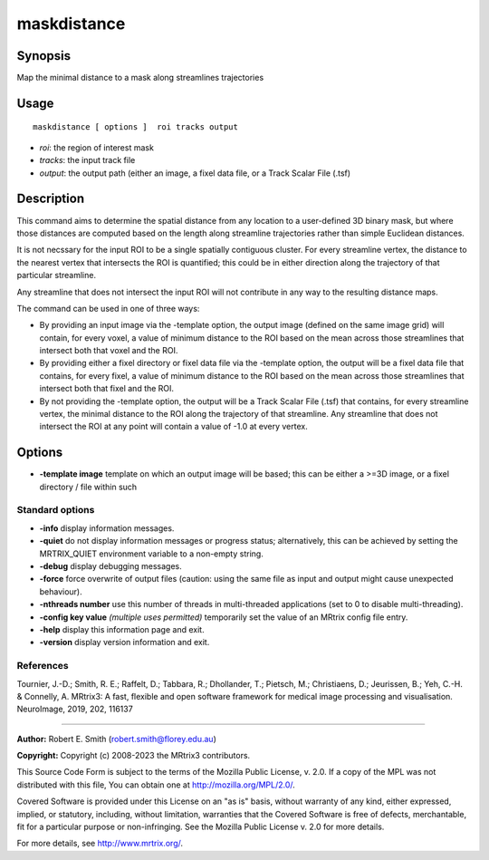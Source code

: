 .. _maskdistance:

maskdistance
===================

Synopsis
--------

Map the minimal distance to a mask along streamlines trajectories

Usage
--------

::

    maskdistance [ options ]  roi tracks output

-  *roi*: the region of interest mask
-  *tracks*: the input track file
-  *output*: the output path (either an image, a fixel data file, or a Track Scalar File (.tsf)

Description
-----------

This command aims to determine the spatial distance from any location to a user-defined 3D binary mask, but where those distances are computed based on the length along streamline trajectories rather than simple Euclidean distances.

It is not necssary for the input ROI to be a single spatially contiguous cluster. For every streamline vertex, the distance to the nearest vertex that intersects the ROI is quantified; this could be in either direction along the trajectory of that particular streamline.

Any streamline that does not intersect the input ROI will not contribute in any way to the resulting distance maps.

The command can be used in one of three ways:

- By providing an input image via the -template option, the output image (defined on the same image grid) will contain, for every voxel, a value of minimum distance to the ROI based on the mean across those streamlines that intersect both that voxel and the ROI.

- By providing either a fixel directory or fixel data file via the -template option, the output will be a fixel data file that contains, for every fixel, a value of minimum distance to the ROI based on the mean across those streamlines that intersect both that fixel and the ROI.

- By not providing the -template option, the output will be a Track Scalar File (.tsf) that contains, for every streamline vertex, the minimal distance to the ROI along the trajectory of that streamline. Any streamline that does not intersect the ROI at any point will contain a value of -1.0 at every vertex.

Options
-------

-  **-template image** template on which an output image will be based; this can be either a >=3D image, or a fixel directory / file within such

Standard options
^^^^^^^^^^^^^^^^

-  **-info** display information messages.

-  **-quiet** do not display information messages or progress status; alternatively, this can be achieved by setting the MRTRIX_QUIET environment variable to a non-empty string.

-  **-debug** display debugging messages.

-  **-force** force overwrite of output files (caution: using the same file as input and output might cause unexpected behaviour).

-  **-nthreads number** use this number of threads in multi-threaded applications (set to 0 to disable multi-threading).

-  **-config key value** *(multiple uses permitted)* temporarily set the value of an MRtrix config file entry.

-  **-help** display this information page and exit.

-  **-version** display version information and exit.

References
^^^^^^^^^^

Tournier, J.-D.; Smith, R. E.; Raffelt, D.; Tabbara, R.; Dhollander, T.; Pietsch, M.; Christiaens, D.; Jeurissen, B.; Yeh, C.-H. & Connelly, A. MRtrix3: A fast, flexible and open software framework for medical image processing and visualisation. NeuroImage, 2019, 202, 116137

--------------



**Author:** Robert E. Smith (robert.smith@florey.edu.au)

**Copyright:** Copyright (c) 2008-2023 the MRtrix3 contributors.

This Source Code Form is subject to the terms of the Mozilla Public
License, v. 2.0. If a copy of the MPL was not distributed with this
file, You can obtain one at http://mozilla.org/MPL/2.0/.

Covered Software is provided under this License on an "as is"
basis, without warranty of any kind, either expressed, implied, or
statutory, including, without limitation, warranties that the
Covered Software is free of defects, merchantable, fit for a
particular purpose or non-infringing.
See the Mozilla Public License v. 2.0 for more details.

For more details, see http://www.mrtrix.org/.



